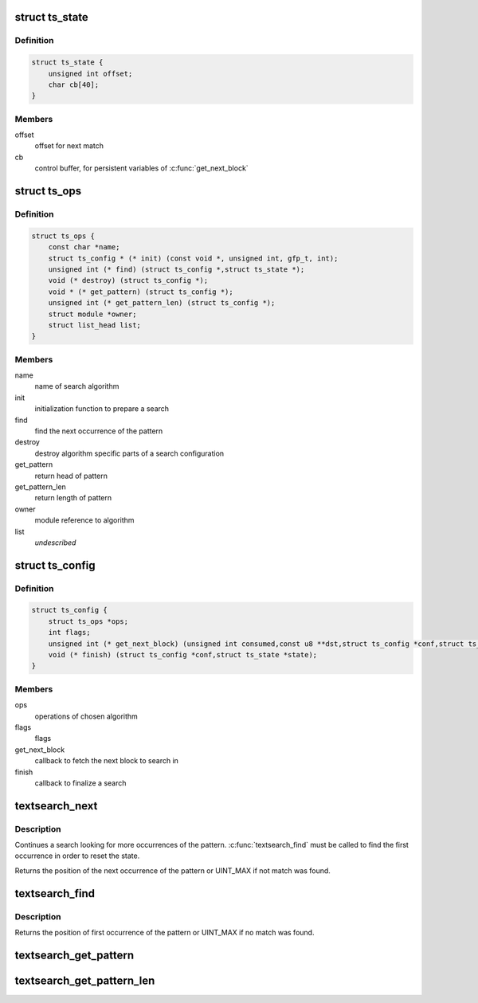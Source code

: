 .. -*- coding: utf-8; mode: rst -*-
.. src-file: include/linux/textsearch.h

.. _`ts_state`:

struct ts_state
===============

.. c:type:: struct ts_state

    search state

.. _`ts_state.definition`:

Definition
----------

.. code-block:: c

    struct ts_state {
        unsigned int offset;
        char cb[40];
    }

.. _`ts_state.members`:

Members
-------

offset
    offset for next match

cb
    control buffer, for persistent variables of \ :c:func:`get_next_block`\ 

.. _`ts_ops`:

struct ts_ops
=============

.. c:type:: struct ts_ops

    search module operations

.. _`ts_ops.definition`:

Definition
----------

.. code-block:: c

    struct ts_ops {
        const char *name;
        struct ts_config * (* init) (const void *, unsigned int, gfp_t, int);
        unsigned int (* find) (struct ts_config *,struct ts_state *);
        void (* destroy) (struct ts_config *);
        void * (* get_pattern) (struct ts_config *);
        unsigned int (* get_pattern_len) (struct ts_config *);
        struct module *owner;
        struct list_head list;
    }

.. _`ts_ops.members`:

Members
-------

name
    name of search algorithm

init
    initialization function to prepare a search

find
    find the next occurrence of the pattern

destroy
    destroy algorithm specific parts of a search configuration

get_pattern
    return head of pattern

get_pattern_len
    return length of pattern

owner
    module reference to algorithm

list
    *undescribed*

.. _`ts_config`:

struct ts_config
================

.. c:type:: struct ts_config

    search configuration

.. _`ts_config.definition`:

Definition
----------

.. code-block:: c

    struct ts_config {
        struct ts_ops *ops;
        int flags;
        unsigned int (* get_next_block) (unsigned int consumed,const u8 **dst,struct ts_config *conf,struct ts_state *state);
        void (* finish) (struct ts_config *conf,struct ts_state *state);
    }

.. _`ts_config.members`:

Members
-------

ops
    operations of chosen algorithm

flags
    flags

get_next_block
    callback to fetch the next block to search in

finish
    callback to finalize a search

.. _`textsearch_next`:

textsearch_next
===============

.. c:function:: unsigned int textsearch_next(struct ts_config *conf, struct ts_state *state)

    continue searching for a pattern

    :param struct ts_config \*conf:
        search configuration

    :param struct ts_state \*state:
        search state

.. _`textsearch_next.description`:

Description
-----------

Continues a search looking for more occurrences of the pattern.
\ :c:func:`textsearch_find`\  must be called to find the first occurrence
in order to reset the state.

Returns the position of the next occurrence of the pattern or
UINT_MAX if not match was found.

.. _`textsearch_find`:

textsearch_find
===============

.. c:function:: unsigned int textsearch_find(struct ts_config *conf, struct ts_state *state)

    start searching for a pattern

    :param struct ts_config \*conf:
        search configuration

    :param struct ts_state \*state:
        search state

.. _`textsearch_find.description`:

Description
-----------

Returns the position of first occurrence of the pattern or
UINT_MAX if no match was found.

.. _`textsearch_get_pattern`:

textsearch_get_pattern
======================

.. c:function:: void *textsearch_get_pattern(struct ts_config *conf)

    return head of the pattern

    :param struct ts_config \*conf:
        search configuration

.. _`textsearch_get_pattern_len`:

textsearch_get_pattern_len
==========================

.. c:function:: unsigned int textsearch_get_pattern_len(struct ts_config *conf)

    return length of the pattern

    :param struct ts_config \*conf:
        search configuration

.. This file was automatic generated / don't edit.

